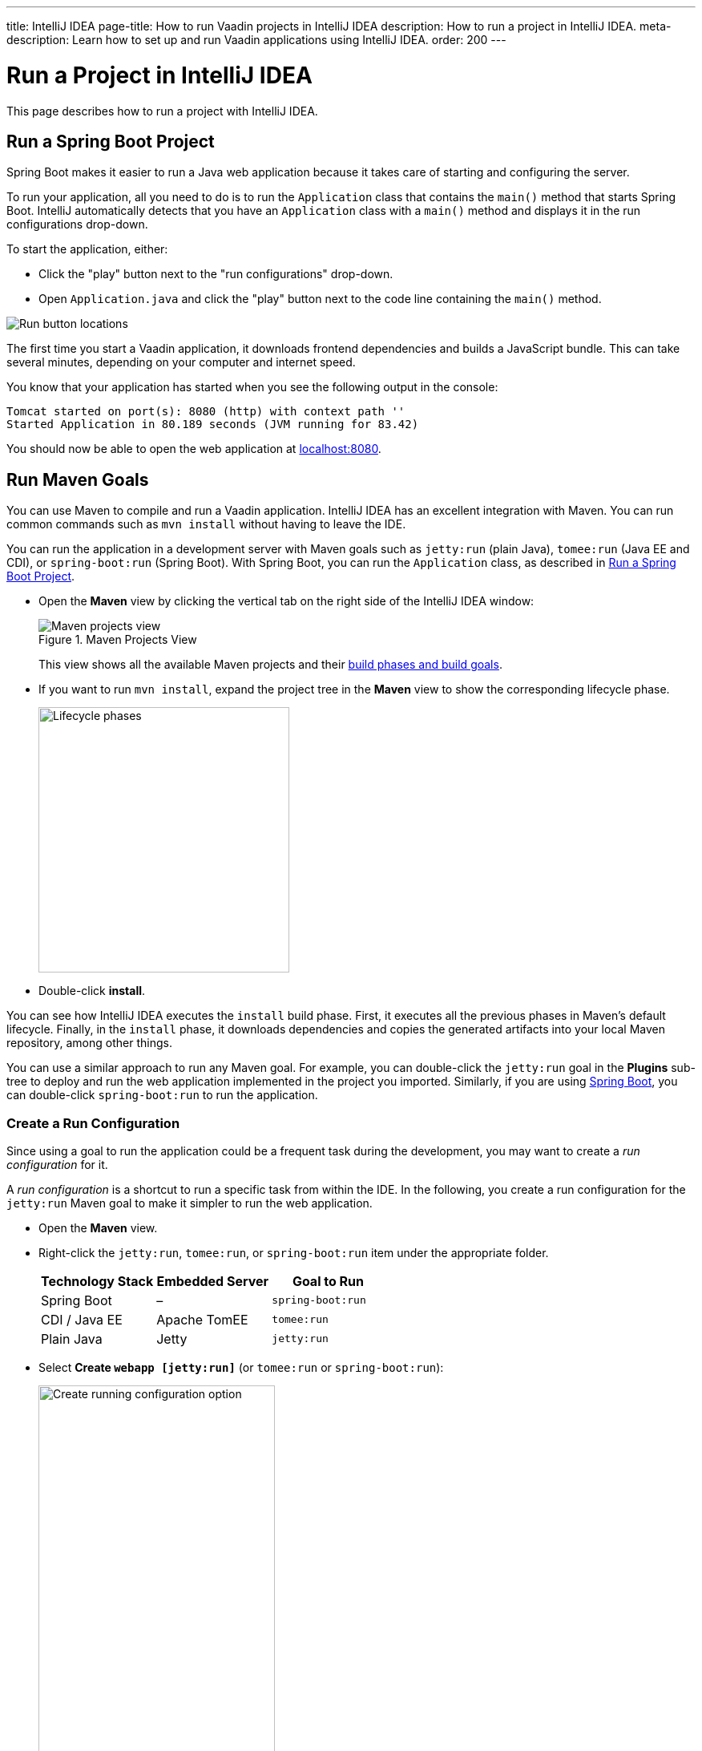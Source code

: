---
title: IntelliJ IDEA
page-title: How to run Vaadin projects in IntelliJ IDEA
description: How to run a project in IntelliJ IDEA.
meta-description: Learn how to set up and run Vaadin applications using IntelliJ IDEA.
order: 200
---


= Run a Project in IntelliJ IDEA

This page describes how to run a project with IntelliJ IDEA.

[[spring-boot]]
== Run a Spring Boot Project

Spring Boot makes it easier to run a Java web application because it takes care of starting and configuring the server.

To run your application, all you need to do is to run the [classname]`Application` class that contains the [methodname]`main()` method that starts Spring Boot. IntelliJ automatically detects that you have an [classname]`Application` class with a [methodname]`main()` method and displays it in the run configurations drop-down.

To start the application, either:

- Click the "play" button next to the "run configurations" drop-down.
- Open [filename]`Application.java` and click the "play" button next to the code line containing the [methodname]`main()` method.

image::_images/intellij/run-app.png[Run button locations]

The first time you start a Vaadin application, it downloads frontend dependencies and builds a JavaScript bundle. This can take several minutes, depending on your computer and internet speed.

You know that your application has started when you see the following output in the console:

----
Tomcat started on port(s): 8080 (http) with context path ''
Started Application in 80.189 seconds (JVM running for 83.42)
----

You should now be able to open the web application at http://localhost:8080/[localhost:8080].


[[getting-started.intellij.maven]]
== Run Maven Goals

You can use Maven to compile and run a Vaadin application. IntelliJ IDEA has an excellent integration with Maven. You can run common commands such as `mvn install` without having to leave the IDE.

You can run the application in a development server with Maven goals such as `jetty:run` (plain Java), `tomee:run` (Java EE and CDI), or `spring-boot:run` (Spring Boot). With Spring Boot, you can run the [classname]`Application` class, as described in <<spring-boot>>.

- Open the [guilabel]*Maven* view by clicking the vertical tab on the right side of the IntelliJ IDEA window:
+
.Maven Projects View
image::_images/intellij/maven-projects-view.png[Maven projects view]
+
This view shows all the available Maven projects and their https://vaadin.com/blog/learning-maven-concepts[build phases and build goals].

- If you want to run `mvn install`, expand the project tree in the [guilabel]*Maven* view to show the corresponding lifecycle phase.
+
image::_images/intellij/lifecycle.png[Lifecycle phases, 313, 331]

- Double-click [guilabel]*install*.

You can see how IntelliJ IDEA executes the `install` build phase. First, it executes all the previous phases in Maven's default lifecycle. Finally, in the `install` phase, it downloads dependencies and copies the generated artifacts into your local Maven repository, among other things.

You can use a similar approach to run any Maven goal. For example, you can double-click the `jetty:run` goal in the [guilabel]*Plugins* sub-tree to deploy and run the web application implemented in the project you imported. Similarly, if you are using https://vaadin.com/spring[Spring Boot], you can double-click `spring-boot:run` to run the application.

ifdef::web[]
To learn more about the topics covered here:

- The key concepts in Maven, see https://vaadin.com/blog/learning-maven-concepts[Learning Maven Concepts].
endif::web[]


=== Create a Run Configuration

Since using a goal to run the application could be a frequent task during the development, you may want to create a _run configuration_ for it.

A _run configuration_ is a shortcut to run a specific task from within the IDE. In the following, you create a run configuration for the `jetty:run` Maven goal to make it simpler to run the web application.

- Open the [guilabel]*Maven* view.
- Right-click the `jetty:run`, `tomee:run`, or `spring-boot:run` item under the appropriate folder.
+
[cols=3*,options=header]
|===
| Technology Stack | Embedded Server | Goal to Run
| Spring Boot | – | `spring-boot:run`
| CDI / Java EE | Apache TomEE | `tomee:run`
| Plain Java | Jetty | `jetty:run`
|===


- Select *Create `webapp [jetty:run]`* (or `tomee:run` or `spring-boot:run`):
+
image::_images/intellij/create-running-config.png[Create running configuration option, width=60%]

- For simplicity, change the name of the configuration to *Run on Jetty* (or *TomEE* or *Spring Boot*)
+
image::_images/intellij/run-on-jetty.png[Run on Jetty]

- Click [guibutton]*OK*:

You should see the new option in the top-right corner of IntelliJ IDEA:

image:_images/intellij/config-created.png[Running configuration created]

Now you can deploy and run the web application by clicking the "run" (or  "debug") icon in the toolbar:

image::_images/intellij/run-icon.png[Run icon]


== Redeployment during Development

If you edit and save any of the source files, they are compiled automatically, but you can only see the changes by restarting the server. In the *Run* panel, click the "rerun" icon, or press kbd:[Ctrl+5] in the editor. You can then refresh the page to use the updated version.

<<{articles}/flow/configuration/live-reload#, Live Reload>> should be enabled by default, making the page refresh automatically.


[discussion-id]`F50A0AD3-9989-41D6-8EC5-6F7C698B8062`
